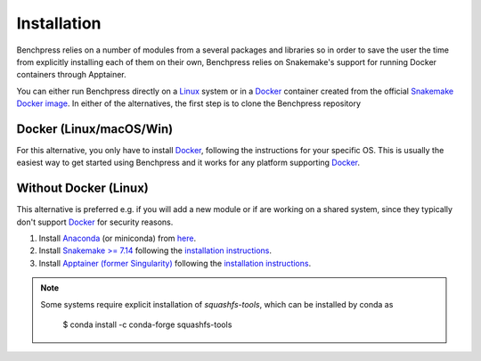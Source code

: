 Installation
#######################

.. As Benchpress is a Snakemake worlflow, you only have to download the workflow folder and run it, i.e. no extra installation is required.
.. However, 

Benchpress relies on a number of modules from a several packages and libraries so in order to save the user the time from explicitly installing each of them on their own, Benchpress relies on Snakemake's support for running Docker containers through Apptainer.

.. Apptainer, for sequrity reasons runs only on Linux systems.

.. However, for other systems you can run Snakemake through Docker and the official Snakemake container (where Appatainer is installed).

You can either run Benchpress directly on a `Linux <https://en.wikipedia.org/wiki/Linux>`_ system or in a `Docker <https://www.docker.com/>`_ container created from the official `Snakemake Docker image <https://hub.docker.com/r/snakemake/snakemake/tags>`_.
In either of the alternatives, the first step is to clone the Benchpress repository


.. prompt:: bash

    git clone https://github.com/felixleopoldo/benchpress.git path/to/benchpress

.. You can either run Benchpress in a Docker contaier or directly on a Linux system.



Docker (Linux/macOS/Win)
-----------------------------

.. Benchpress cannot run directly on `macOS <https://en.wikipedia.org/wiki/MacOS>`_/`Windows <https://en.wikipedia.org/wiki/Microsoft_Windows>`_ as it requires `Apptainer <https://apptainer.org/>`_ which is only supported by `Linux <https://en.wikipedia.org/wiki/Linux>`_ systems. 


.. 1. Download Benchpress 

..     .. prompt:: bash

..         git clone https://github.com/felixleopoldo/benchpress.git path/to/benchpress  

For this alternative, you only have to install `Docker <https://www.docker.com/>`_, following the instructions for your specific OS.
This is usually the easiest way to get started using Benchpress and it works for any platform supporting `Docker <https://www.docker.com/>`_.

.. 2. Install `Ubuntu <https://ubuntu.com/>`_ on `VirtualBox <https://www.virtualbox.org/>`__ following `these instructions <https://ubuntu.com/tutorials/how-to-run-ubuntu-desktop-on-a-virtual-machine-using-virtualbox#1-overview>`_. Create a dynamic hard drive with about 40 GB of space. 
.. 3. Share *path/to/benchpress* on `macOS <https://en.wikipedia.org/wiki/MacOS>`_/`Windows <https://en.wikipedia.org/wiki/Microsoft_Windows>`_ folder to the virtual machine at *path/to/sharedfolder* using `this guide <https://carleton.ca/scs/tech-support/troubleshooting-guides/creating-a-shared-folder-in-virtualbox/>`_ and change the permission using `this <https://dev.to/rahedmir/virtualbox-cannot-access-shared-folder-items-permission-denied-fixed-59mi>`_ guide.
.. 4. Do steps 2-4 for :ref:`linuxx` on the virtual `Ubuntu <https://ubuntu.com/>`_ machine.

.. _linuxx:

Without Docker (Linux)
----------------------

This alternative is preferred e.g. if you will add a new module or if are working on a shared system, since they typically don't support `Docker <https://www.docker.com/>`_ for security reasons.

.. 1. Download Benchpress

..     .. prompt:: bash

..         git clone https://github.com/felixleopoldo/benchpress.git path/to/benchpress

1. Install `Anaconda <https://www.anaconda.com/>`_ (or miniconda) from `here <https://docs.conda.io/en/main/miniconda.html>`_.
2. Install `Snakemake >= 7.14 <https://snakemake.readthedocs.io/en/stable/>`_ following the `installation instructions <https://snakemake.readthedocs.io/en/stable/getting_started/installation.html>`_.
3. Install `Apptainer (former Singularity) <https://apptainer.org/>`_  following the `installation instructions <https://apptainer.org/docs/admin/main/installation.html#install-from-pre-built-packages>`_.

.. note:: 

    Some systems require explicit installation of *squashfs-tools*, which can be installed by conda as

        $ conda install -c conda-forge squashfs-tools
